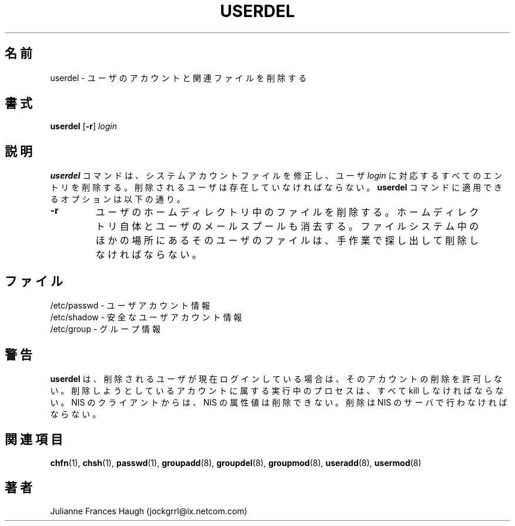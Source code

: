 .\"$Id: userdel.8,v 1.8 2002/03/08 04:39:12 kloczek Exp $
.\" Copyright 1991 - 1994, Julianne Frances Haugh
.\" All rights reserved.
.\"
.\" Redistribution and use in source and binary forms, with or without
.\" modification, are permitted provided that the following conditions
.\" are met:
.\" 1. Redistributions of source code must retain the above copyright
.\"    notice, this list of conditions and the following disclaimer.
.\" 2. Redistributions in binary form must reproduce the above copyright
.\"    notice, this list of conditions and the following disclaimer in the
.\"    documentation and/or other materials provided with the distribution.
.\" 3. Neither the name of Julianne F. Haugh nor the names of its contributors
.\"    may be used to endorse or promote products derived from this software
.\"    without specific prior written permission.
.\"
.\" THIS SOFTWARE IS PROVIDED BY JULIE HAUGH AND CONTRIBUTORS ``AS IS'' AND
.\" ANY EXPRESS OR IMPLIED WARRANTIES, INCLUDING, BUT NOT LIMITED TO, THE
.\" IMPLIED WARRANTIES OF MERCHANTABILITY AND FITNESS FOR A PARTICULAR PURPOSE
.\" ARE DISCLAIMED.  IN NO EVENT SHALL JULIE HAUGH OR CONTRIBUTORS BE LIABLE
.\" FOR ANY DIRECT, INDIRECT, INCIDENTAL, SPECIAL, EXEMPLARY, OR CONSEQUENTIAL
.\" DAMAGES (INCLUDING, BUT NOT LIMITED TO, PROCUREMENT OF SUBSTITUTE GOODS
.\" OR SERVICES; LOSS OF USE, DATA, OR PROFITS; OR BUSINESS INTERRUPTION)
.\" HOWEVER CAUSED AND ON ANY THEORY OF LIABILITY, WHETHER IN CONTRACT, STRICT
.\" LIABILITY, OR TORT (INCLUDING NEGLIGENCE OR OTHERWISE) ARISING IN ANY WAY
.\" OUT OF THE USE OF THIS SOFTWARE, EVEN IF ADVISED OF THE POSSIBILITY OF
.\" SUCH DAMAGE.
.\"
.\" Japanese Version Copyright (c) 1997 Kazuyoshi Furutaka
.\"         all rights reserved.
.\" Translated Fri Feb 14 23:06:00 JST 1997
.\"         by Kazuyoshi Furutaka <furutaka@Flux.tokai.jaeri.go.jp>
.\" Updated Fri Jan 12 JST 2000 by Kentaro Shirakata <argrath@ub32.org>
.\" Updated Fri Mar  1 JST 2002 by Kentaro Shirakata <argrath@ub32.org>
.\" Modified Sun 22 Sep 2002 by NAKANO Takeo <nakano@apm.seikei.ac.jp>
.\"
.TH USERDEL 8
.SH 名前
userdel \- ユーザのアカウントと関連ファイルを削除する
.SH 書式
.B userdel
[\fB-r\fR]
.I login
.SH 説明
\fBuserdel\fR コマンドは、システムアカウントファイルを修正し、
ユーザ \fIlogin\fR に対応するすべてのエントリを削除する。
削除されるユーザは存在していなければならない。
\fBuserdel\fR コマンドに適用できるオプションは以下の通り。
.IP \fB-r\fR
ユーザのホームディレクトリ中のファイルを削除する。
ホームディレクトリ自体とユーザのメールスプールも消去する。
ファイルシステム中のほかの場所にあるそのユーザのファイルは、
手作業で探し出して削除しなければならない。
.SH ファイル
/etc/passwd \- ユーザアカウント情報
.br
/etc/shadow \- 安全なユーザアカウント情報
.br
/etc/group \- グループ情報
.SH 警告
\fBuserdel\fR は、削除されるユーザが現在ログインしている場合は、
そのアカウントの削除を許可しない。
削除しようとしているアカウントに属する実行中のプロセスは、
すべて kill しなければならない。
NIS のクライアントからは、NIS の属性値は削除できない。
削除は NIS のサーバで行わなければならない。
.SH 関連項目
.BR chfn (1),
.BR chsh (1),
.BR passwd (1),
.BR groupadd (8),
.BR groupdel (8),
.BR groupmod (8),
.BR useradd (8),
.BR usermod (8)
.SH 著者
Julianne Frances Haugh (jockgrrl@ix.netcom.com)
